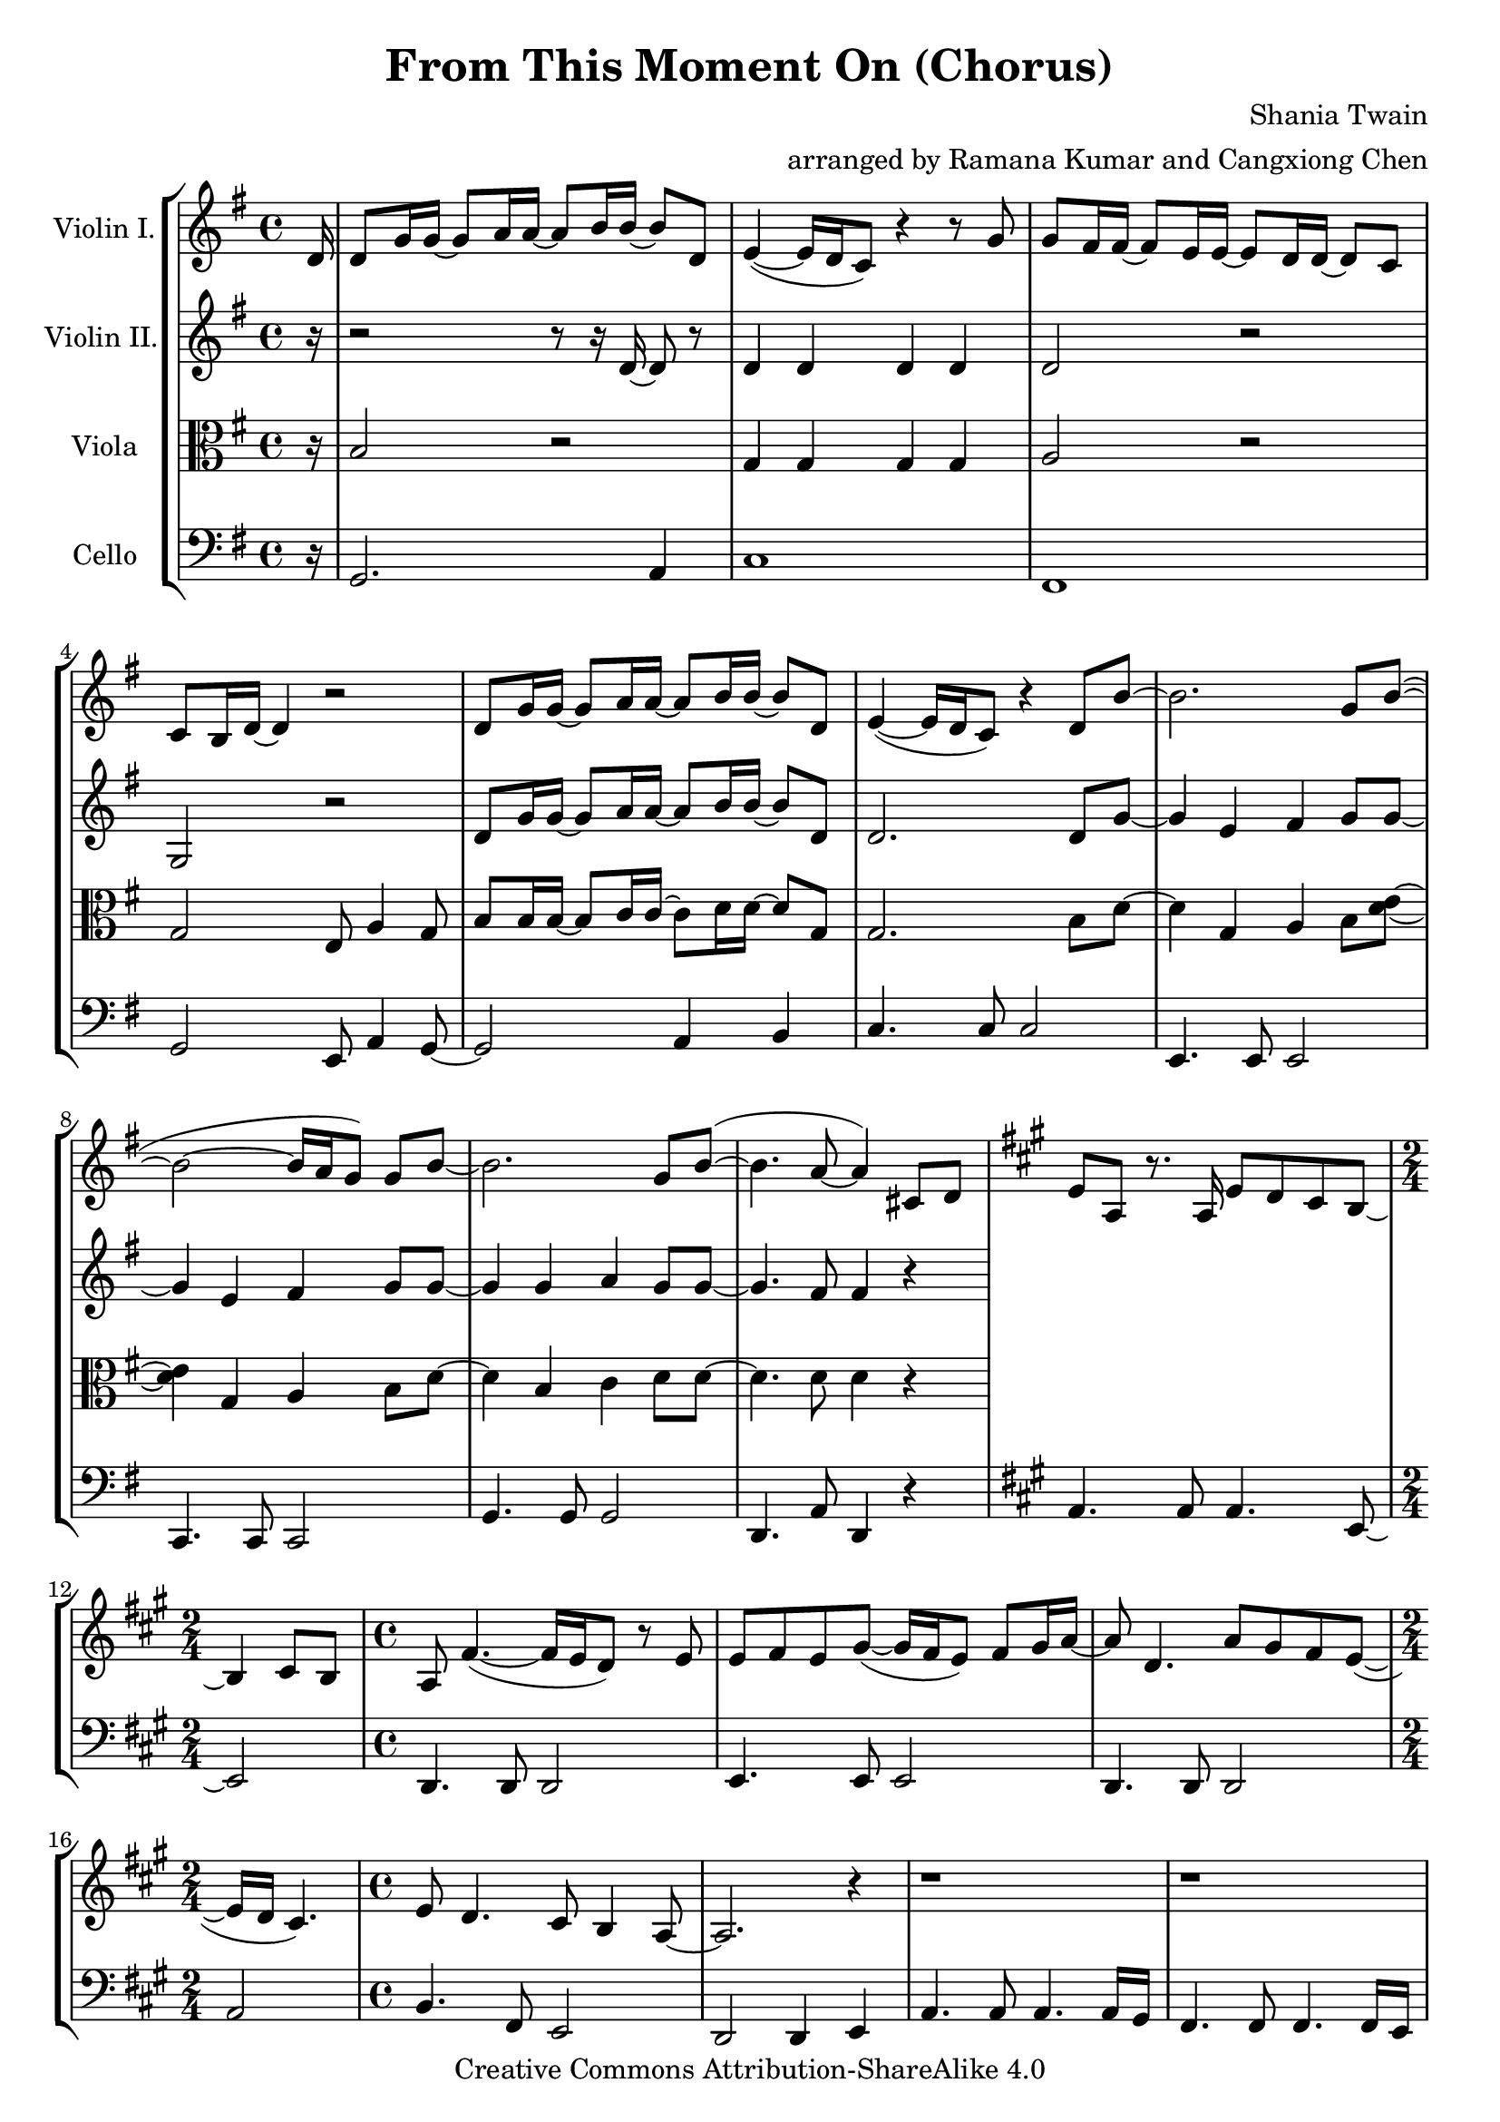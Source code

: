 \version "2.18.2"
\header {
  title = "From This Moment On (Chorus)"
  composer = "Shania Twain"
  arranger = "arranged by Ramana Kumar and Cangxiong Chen"
  copyright = "Creative Commons Attribution-ShareAlike 4.0"
}

VlnI =
\relative c' {
  \clef treble
  \key g \major
  \partial 16 d16 |
  d8 g16 g ~ g8 a16 a ~ a8 b16 b ~ b8 d, |
  e4 ( ~ e16 d16 c8) r4 r8 g'8 | g fis16 fis ~ fis8
  e16 e ~ e8 d16 d ~ d8 c8 | c b16 d ~ d4 r2 |
  d8 g16 g ~ g8 a16 a ~ a8 b16 b ~ b8 d, |
  e4 ( ~ e16 d16 c8) r4 d8 b'8 ~ | b2. g8 b  ( ~ |
  b2 ~ b16 a g8 ) g b ~ | b2. g8 b  ( ~ | b4. a8 ~ a4 )
  cis,8 d |
  \key a \major
  e8 a,8 r8. a16 e'8 d8 cis8 b8 ~ |
  \time 2/4
  b4 cis8 b8 |
  \time 4/4
  a8  fis'4. ( ~ fis16 e16 d8 ) r8 e8 |
  e8 fis8 e8 gis8 ~
  ( gis16 fis16 e8 ) fis8 gis16
  a16 ~ | a8 d,4. a'8 gis8 fis8 e8 ~ ( |
  \time 2/4
  e16 d16 cis4. ) |
  \time 4/4
  e8 d4. cis8 b4 a8 ~ | a2. r4 |
  r1 | r1 | r1 | r1 \bar "||"
  e'8 a16 a16 ~ a8 b16 b16 ~ b8 cis16 cis16 ~
  cis8 e,8 | fis4 ~ ( fis16 e16 d8 ) r4 r8 a'8 |
  a8 gis16 gis16 ~ gis8 fis16 fis16 ~ fis8 e16
  e16 ~ e8 d8 | d8 cis16 e16 ~ e4 r2 |
  e8 a16 a16 ~ a8 b16 b16 ~ b8 cis16 cis16 ~
  cis8 e,8 | fis4 ~ ( fis16 e16 d8 ) r4 e8
  cis' ~ | cis2.  a8 cis8 ~ ( | cis2 ~ cis16
  b16 a8 ) a8 cis8 ~ | cis2. a8 cis8 ( ~ |
  cis4. b8 ~ b2 ) | b2 b2 |
}

VlnII =
\relative c' {
  \clef treble
  \key g \major
  \partial 16 r16 |
  r2 r8 r16 d16 ~ d8 r8 |
  d4 d d d |
  d2 r |
  g, r |
  d'8 g16 g ~ g8 a16 a ~ a8 b16 b ~ b8 d, |
  d2. d8 g ~ |
  g4 e fis g8 g8 ~ |
  g4 e fis g8 g8 ~ |
  g4 g a g8 g ~ |
  g4. fis8 fis4 r |
}

Vla =
\relative c' {
  \clef alto
  \key g \major
  \partial 16 r16 |
  b2 r |
  g4 g g g |
  a2 r |
  g e8 a4 g8 |
  b8 b16 b ~ b8 c16 c ~ c8 d16 d ~ d8 g, |
  g2. b8 d ~ |
  d4 g, a b8 < d e>8 ~ |
  < d e>4 g, a b8 d ~ |
  d4 b c d8 d ~ |
  d4. d8 d4 r |
}

Vlc =
\relative c {
  \clef bass
  \key g \major
    \partial 16 r16 |
  g2. a4 |
  c1 | fis,1 | g2 e8 a4 g8~ | g2 a4 b |
  c4. c8 c2 | e,4. e8 e2 | c4. c8 c2 |
  g'4. g8 g2 | d4. a'8 d,4 r4 |
  \key a \major
    a'4. a8 a4. e8 ~ |
  \time 2/4
    e2 |
  \time 4/4
    d4. d8 d2| e4. e8 e2| d4. d8 d2 |
  \time 2/4
    a'2|
  \time 4/4
    b4. fis8 e2 | d2 d4 e4 | a4. a8 a4.
    a16 gis16 | fis4. fis8 fis4. fis16 e16 |
    d4. d8 d2 | e4. e8 e8. b'16 e8 b8 |
    a4. a8 a2 | d,4. d8 d2 | e4. e8 e2 |
    a2 fis8 b4 a8 ~ | a2 b4 cis4 |
    d,4. d8 d2 | fis4. fis8 fis2 | d4. d8 d2 |
    a'4. a8 a2 | e4. e8 e2 | r1 |
}

\book{
  \score {
    \new StaffGroup <<
      \new Staff = "vln1" {
        \set Staff.instrumentName = #"Violin I."
        \VlnI
      }
      \new Staff = "vln2" {
        \set Staff.instrumentName = #"Violin II."
        \VlnII
      }
      \new Staff = "vla" {
        \set Staff.instrumentName = #"Viola"
        \Vla
      }
      \new Staff = "vlc" {
        \set Staff.instrumentName = #"Cello"
        \Vlc
      }
    >>
  }
}

#(define output-suffix "vln1")
\book {
  \score {
    \VlnI
  }
}

#(define output-suffix "vln2")
\book {
  \paper {
    ragged-last-bottom = ##f
  }
  \score {
    \VlnII
  }
}

#(define output-suffix "vla")
\book {
  \paper {
    ragged-last-bottom = ##f
  }
  \score {
    \Vla
  }
}

#(define output-suffix "vlc")
\book {
  \score {
    \Vlc
  }
}

